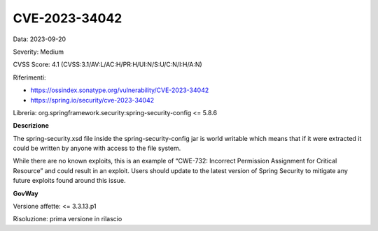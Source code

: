 .. _vulnerabilityManagement_securityAdvisory_2023_CVE-2023-34042:

CVE-2023-34042
~~~~~~~~~~~~~~~~~~~~~~~~~~~~~~~~~~~~~~~~~~~~~~~

Data: 2023-09-20

Severity: Medium

CVSS Score:  4.1 (CVSS:3.1/AV:L/AC:H/PR:H/UI:N/S:U/C:N/I:H/A:N)

Riferimenti: 

- `https://ossindex.sonatype.org/vulnerability/CVE-2023-34042 <https://ossindex.sonatype.org/vulnerability/CVE-2023-34042?component-type=maven&component-name=org.springframework.security%2Fspring-security-config&utm_source=dependency-check&utm_medium=integration&utm_content=8.3.1>`_
- `https://spring.io/security/cve-2023-34042 <https://spring.io/security/cve-2023-34042>`_

Libreria: org.springframework.security:spring-security-config <= 5.8.6

**Descrizione**

The spring-security.xsd file inside the spring-security-config jar is world writable which means that if it were extracted it could be written by anyone with access to the file system.

While there are no known exploits, this is an example of “CWE-732: Incorrect Permission Assignment for Critical Resource” and could result in an exploit. Users should update to the latest version of Spring Security to mitigate any future exploits found around this issue.

**GovWay**

Versione affette: <= 3.3.13.p1

Risoluzione: prima versione in rilascio



